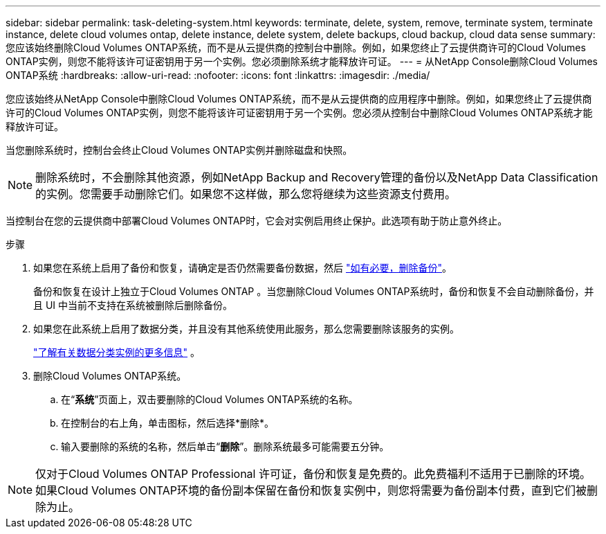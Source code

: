 ---
sidebar: sidebar 
permalink: task-deleting-system.html 
keywords: terminate, delete, system, remove, terminate system, terminate instance, delete cloud volumes ontap, delete instance, delete system, delete backups, cloud backup, cloud data sense 
summary: 您应该始终删除Cloud Volumes ONTAP系统，而不是从云提供商的控制台中删除。例如，如果您终止了云提供商许可的Cloud Volumes ONTAP实例，则您不能将该许可证密钥用于另一个实例。您必须删除系统才能释放许可证。 
---
= 从NetApp Console删除Cloud Volumes ONTAP系统
:hardbreaks:
:allow-uri-read: 
:nofooter: 
:icons: font
:linkattrs: 
:imagesdir: ./media/


[role="lead"]
您应该始终从NetApp Console中删除Cloud Volumes ONTAP系统，而不是从云提供商的应用程序中删除。例如，如果您终止了云提供商许可的Cloud Volumes ONTAP实例，则您不能将该许可证密钥用于另一个实例。您必须从控制台中删除Cloud Volumes ONTAP系统才能释放许可证。

当您删除系统时，控制台会终止Cloud Volumes ONTAP实例并删除磁盘和快照。


NOTE: 删除系统时，不会删除其他资源，例如NetApp Backup and Recovery管理的备份以及NetApp Data Classification的实例。您需要手动删除它们。如果您不这样做，那么您将继续为这些资源支付费用。

当控制台在您的云提供商中部署Cloud Volumes ONTAP时，它会对实例启用终止保护。此选项有助于防止意外终止。

.步骤
. 如果您在系统上启用了备份和恢复，请确定是否仍然需要备份数据，然后 https://docs.netapp.com/us-en/bluexp-backup-recovery/task-manage-backups-ontap.html#deleting-backups["如有必要，删除备份"^]。
+
备份和恢复在设计上独立于Cloud Volumes ONTAP 。当您删除Cloud Volumes ONTAP系统时，备份和恢复不会自动删除备份，并且 UI 中当前不支持在系统被删除后删除备份。

. 如果您在此系统上启用了数据分类，并且没有其他系统使用此服务，那么您需要删除该服务的实例。
+
https://docs.netapp.com/us-en/bluexp-classification/concept-cloud-compliance.html#the-cloud-data-sense-instance["了解有关数据分类实例的更多信息"^] 。

. 删除Cloud Volumes ONTAP系统。
+
.. 在“*系统*”页面上，双击要删除的Cloud Volumes ONTAP系统的名称。
.. 在控制台的右上角，单击image:icon-action.png[""]图标，然后选择*删除*。
.. 输入要删除的系统的名称，然后单击“*删除*”。删除系统最多可能需要五分钟。





NOTE: 仅对于Cloud Volumes ONTAP Professional 许可证，备份和恢复是免费的。此免费福利不适用于已删除的环境。如果Cloud Volumes ONTAP环境的备份副本保留在备份和恢复实例中，则您将需要为备份副本付费，直到它们被删除为止。
